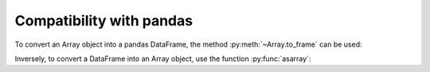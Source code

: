 Compatibility with pandas
=========================

To convert an Array object into a pandas DataFrame, the method :py:meth:`~Array.to_frame` can be used:

.. ipython:: python

    df = pop.to_frame()
    df

Inversely, to convert a DataFrame into an Array object, use the function :py:func:`asarray`:

.. ipython:: python

    pop = asarray(df)
    pop
